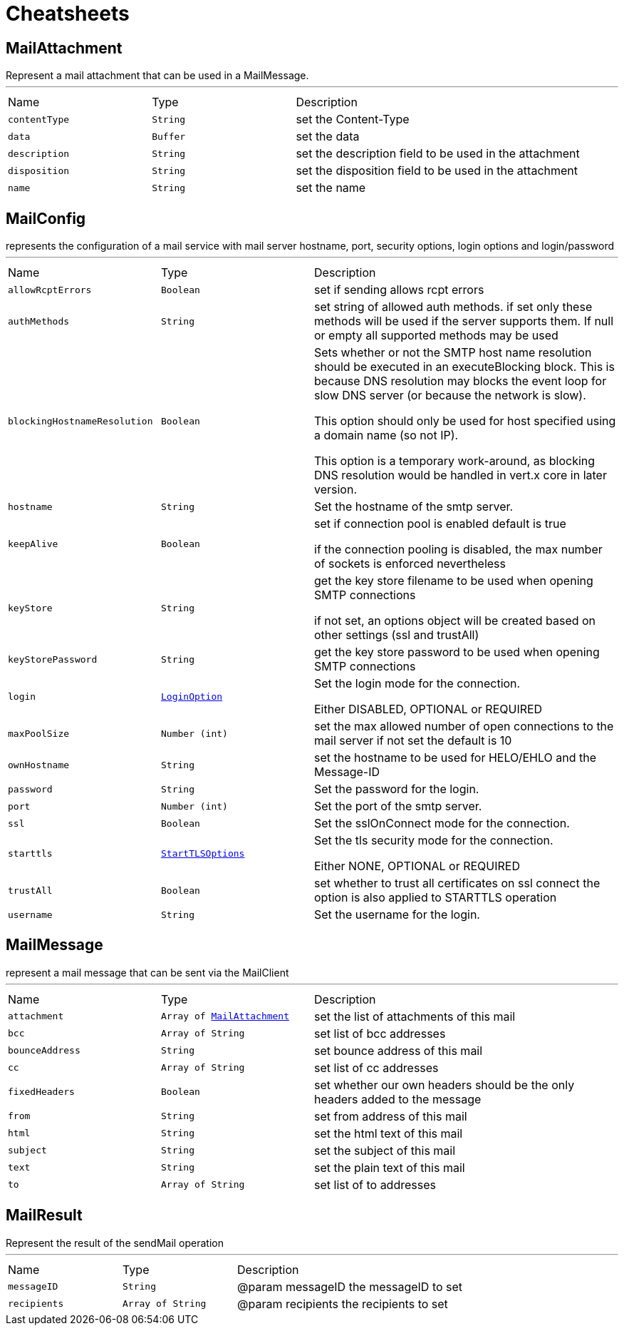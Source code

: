 = Cheatsheets

[[MailAttachment]]
== MailAttachment

++++
 Represent a mail attachment that can be used in a MailMessage.
++++
'''

[cols=">25%,^25%,50%"]
[frame="topbot"]
|===
^|Name | Type ^| Description
|[[contentType]]`contentType`|`String`|
+++
set the Content-Type
+++
|[[data]]`data`|`Buffer`|
+++
set the data
+++
|[[description]]`description`|`String`|
+++
set the description field to be used in the attachment
+++
|[[disposition]]`disposition`|`String`|
+++
set the disposition field to be used in the attachment
+++
|[[name]]`name`|`String`|
+++
set the name
+++
|===

[[MailConfig]]
== MailConfig

++++
 represents the configuration of a mail service with mail server hostname,
 port, security options, login options and login/password
++++
'''

[cols=">25%,^25%,50%"]
[frame="topbot"]
|===
^|Name | Type ^| Description
|[[allowRcptErrors]]`allowRcptErrors`|`Boolean`|
+++
set if sending allows rcpt errors
+++
|[[authMethods]]`authMethods`|`String`|
+++
set string of allowed auth methods.
 if set only these methods will be used
 if the server supports them. If null or empty all supported methods may be
 used
+++
|[[blockingHostnameResolution]]`blockingHostnameResolution`|`Boolean`|
+++
Sets whether or not the SMTP host name resolution should be executed in an executeBlocking block. This is because DNS
 resolution may blocks the event loop for slow DNS server (or because the network is slow).

 This option should only be used for host specified using a domain name (so not IP).

 This option is a temporary work-around, as blocking DNS resolution would be handled in vert.x core in later
 version.
+++
|[[hostname]]`hostname`|`String`|
+++
Set the hostname of the smtp server.
+++
|[[keepAlive]]`keepAlive`|`Boolean`|
+++
set if connection pool is enabled
 default is true
 <p>
 if the connection pooling is disabled, the max number of sockets is enforced nevertheless
 <p>
+++
|[[keyStore]]`keyStore`|`String`|
+++
get the key store filename to be used when opening SMTP connections
 <p>
 if not set, an options object will be created based on other settings (ssl
 and trustAll)
+++
|[[keyStorePassword]]`keyStorePassword`|`String`|
+++
get the key store password to be used when opening SMTP connections
+++
|[[login]]`login`|`link:enums.html#LoginOption[LoginOption]`|
+++
Set the login mode for the connection.
 <p>
 Either DISABLED, OPTIONAL or REQUIRED
+++
|[[maxPoolSize]]`maxPoolSize`|`Number (int)`|
+++
set the max allowed number of open connections to the mail server
 if not set the default is 10
+++
|[[ownHostname]]`ownHostname`|`String`|
+++
set the hostname to be used for HELO/EHLO and the Message-ID
+++
|[[password]]`password`|`String`|
+++
Set the password for the login.
+++
|[[port]]`port`|`Number (int)`|
+++
Set the port of the smtp server.
+++
|[[ssl]]`ssl`|`Boolean`|
+++
Set the sslOnConnect mode for the connection.
+++
|[[starttls]]`starttls`|`link:enums.html#StartTLSOptions[StartTLSOptions]`|
+++
Set the tls security mode for the connection.
 <p>
 Either NONE, OPTIONAL or REQUIRED
+++
|[[trustAll]]`trustAll`|`Boolean`|
+++
set whether to trust all certificates on ssl connect the option is also
 applied to STARTTLS operation
+++
|[[username]]`username`|`String`|
+++
Set the username for the login.
+++
|===

[[MailMessage]]
== MailMessage

++++
 represent a mail message that can be sent via the MailClient
++++
'''

[cols=">25%,^25%,50%"]
[frame="topbot"]
|===
^|Name | Type ^| Description
|[[attachment]]`attachment`|`Array of link:dataobjects.html#MailAttachment[MailAttachment]`|
+++
set the list of attachments of this mail
+++
|[[bcc]]`bcc`|`Array of String`|
+++
set list of bcc addresses
+++
|[[bounceAddress]]`bounceAddress`|`String`|
+++
set bounce address of this mail
+++
|[[cc]]`cc`|`Array of String`|
+++
set list of cc addresses
+++
|[[fixedHeaders]]`fixedHeaders`|`Boolean`|
+++
set whether our own headers should be the only headers added to the message
+++
|[[from]]`from`|`String`|
+++
set from address of this mail
+++
|[[html]]`html`|`String`|
+++
set the html text of this mail
+++
|[[subject]]`subject`|`String`|
+++
set the subject of this mail
+++
|[[text]]`text`|`String`|
+++
set the plain text of this mail
+++
|[[to]]`to`|`Array of String`|
+++
set list of to addresses
+++
|===

[[MailResult]]
== MailResult

++++
 Represent the result of the sendMail operation
++++
'''

[cols=">25%,^25%,50%"]
[frame="topbot"]
|===
^|Name | Type ^| Description
|[[messageID]]`messageID`|`String`|
+++
@param messageID the messageID to set
+++
|[[recipients]]`recipients`|`Array of String`|
+++
@param recipients the recipients to set
+++
|===

